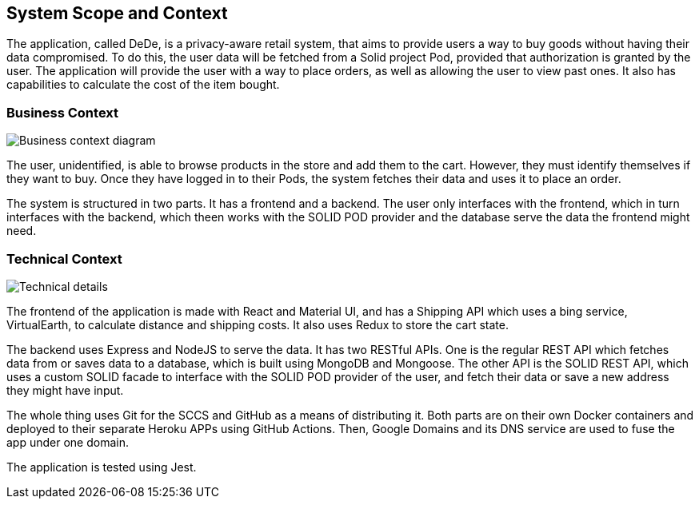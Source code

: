 [[section-system-scope-and-context]]
== System Scope and Context

The application, called DeDe, is a privacy-aware retail system, that aims to provide users
a way to buy goods without having their data compromised. To do this, the user data will
be fetched from a Solid project Pod, provided that authorization is granted by the user. 
The application will provide the user with a way to place orders, as well as 
allowing the user to view past ones. It also has capabilities to calculate
the cost of the item bought.

=== Business Context

image:03-01_Mario_BusinessContext.png["Business context diagram"]

The user, unidentified, is able to browse products in the store and add them to
the cart. However, they must identify themselves if they want to buy. Once they
have logged in to their Pods, the system fetches their data and uses it
to place an order.

The system is structured in two parts. It has a frontend and a backend. The user
only interfaces with the frontend, which in turn interfaces with the
backend, which theen works with the SOLID POD provider and the database
serve the data the frontend might need.

=== Technical Context

image:03-02_Mario_TechnicalContext.png["Technical details"]

The frontend of the application is made with React and Material UI, and has a Shipping API
which uses a bing service, VirtualEarth, to calculate distance and shipping costs.
It also uses Redux to store the cart state.

The backend uses Express and NodeJS to serve the data. It has two RESTful APIs.
One is the regular REST API which fetches data from or saves data to a database, which
is built using MongoDB and Mongoose. The other API is the SOLID REST API, which uses
a custom SOLID facade to interface with the SOLID POD provider of the user, and 
fetch their data or save a new address they might have input.

The whole thing uses Git for the SCCS and GitHub as a means of distributing it.
Both parts are on their own Docker containers and deployed to their separate
Heroku APPs using GitHub Actions. Then, Google Domains and its DNS service are
used to fuse the app under one domain.

The application is tested using Jest.
